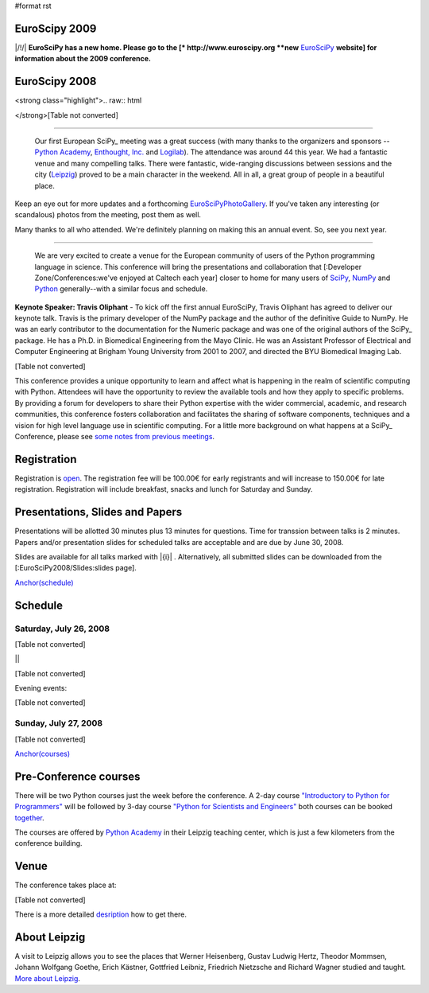 #format rst

EuroScipy 2009
--------------

|/!/| **EuroSciPy has a new home. Please go to the [* http://www.euroscipy.org  **new** EuroSciPy_ **website] for information about the 2009 conference.**

EuroScipy 2008
--------------

<strong class="highlight">.. raw:: html

</strong>[Table not converted]

-------------------------

 Our first European SciPy_ meeting was a great success (with many thanks to the organizers and sponsors -- `Python Academy <http://python-academy.com>`_, `Enthought, Inc. <http://www.enthought.com>`_ and `Logilab <http://www.logilab.fr>`_).  The attendance was around 44 this year.  We had a fantastic venue and many compelling talks.  There were fantastic, wide-ranging discussions between sessions and the city (`Leipzig <http://en.wikipedia.org/wiki/Leipzig>`_) proved to be a main character in the weekend.  All in all, a great group of people in a beautiful place.

Keep an eye out for more updates and a forthcoming EuroSciPyPhotoGallery_.  If you've taken any interesting (or scandalous) photos from the meeting, post them as well.

Many thanks to all who attended.  We're definitely planning on making this an annual event. So, see you next year.

-------------------------

 We are very excited to create a venue for the European community of users of the Python programming language in science.  This conference will bring the presentations and collaboration that [:Developer Zone/Conferences:we've enjoyed at Caltech each year] closer to home for many users of `SciPy <http://www.scipy.org>`_, `NumPy <http://numpy.scipy.org>`_ and `Python <http://www.python.org>`_ generally--with a similar focus and schedule.

**Keynote Speaker: Travis Oliphant** - To kick off the first annual EuroSciPy, Travis Oliphant has agreed to deliver our keynote talk.  Travis is the primary developer of the NumPy package and the author of the definitive Guide to NumPy. He was an early contributor to the documentation for the Numeric package and was one of the original authors of the SciPy_ package. He has a Ph.D. in Biomedical Engineering from the Mayo Clinic. He was an Assistant Professor of Electrical and Computer Engineering at Brigham Young University from 2001 to 2007, and directed the BYU Biomedical Imaging Lab.

[Table not converted]

This conference provides a unique opportunity to learn and affect what is happening in the realm of scientific computing with Python. Attendees will have the opportunity to review the available tools and how they apply to specific problems. By providing a forum for developers to share their Python expertise with the wider commercial, academic, and research communities, this conference fosters collaboration and facilitates the sharing of software components, techniques and a vision for high level language use in scientific computing. For a little more background on what happens at a SciPy_ Conference, please see `some notes from previous meetings <http://www.scipy.org/SciPy2007/WhatsThisConferenceLike>`_.

Registration
------------

Registration is `open <http://www.python-academy.com/euroscipy/index.html>`_. The registration fee will be 100.00€ for early registrants and will increase to 150.00€ for late registration. Registration will include breakfast, snacks and lunch for Saturday and Sunday.

Presentations, Slides and Papers
--------------------------------

Presentations will be allotted 30 minutes plus 13 minutes for questions. Time for transsion between talks is 2 minutes. Papers and/or presentation slides for scheduled talks are acceptable and are due by June 30, 2008.

Slides are available for all talks marked with |{i}| . Alternatively, all submitted slides can be downloaded from the [:EuroSciPy2008/Slides:slides page].

`Anchor(schedule)`_

Schedule
--------

Saturday, July 26, 2008
~~~~~~~~~~~~~~~~~~~~~~~

[Table not converted]

||

[Table not converted]

Evening events:

[Table not converted]

Sunday, July 27, 2008
~~~~~~~~~~~~~~~~~~~~~

[Table not converted]

`Anchor(courses)`_

Pre-Conference courses
----------------------

There will be two Python courses just the week before the conference. A 2-day course `"Introductory to Python for Programmers" <http://www.python-academy.com/courses/python_course_programmers.html>`_ will be followed by 3-day course `"Python for Scientists and Engineers" <http://www.python-academy.com/courses/python_course_scientists.html>`_ both courses can be booked `together <http://www.python-academy.com/courses/python_summer_course.html>`_.

The courses are offered by `Python Academy <http://www.python-academy.com>`_ in their Leipzig teaching center, which is just a few kilometers from the conference building.

Venue
-----

The conference takes place at:

[Table not converted]

There is a more detailed `desription <http://www.python-academy.com/euroscipy/venue.html>`_ how to get there.

About Leipzig
-------------

A visit to Leipzig allows you to see the places that Werner Heisenberg, Gustav Ludwig Hertz, Theodor Mommsen, Johann Wolfgang Goethe, Erich Kästner, Gottfried Leibniz, Friedrich Nietzsche and Richard Wagner studied and taught. `More about Leipzig <http://en.wikipedia.org/wiki/Leipzig>`_.

.. ############################################################################

.. _EuroSciPy: ../EuroSciPy

.. _SciPy: ../SciPy

.. _EuroSciPyPhotoGallery: ../EuroSciPyPhotoGallery

.. _NumPy: ../NumPy

.. _Anchor(schedule): ../Anchor(schedule)

.. _SimPy: ../SimPy

.. _IceCube: ../IceCube

.. _PyModelData: ../PyModelData

.. _SfePy: ../SfePy

.. _Anchor(courses): ../Anchor(courses)

